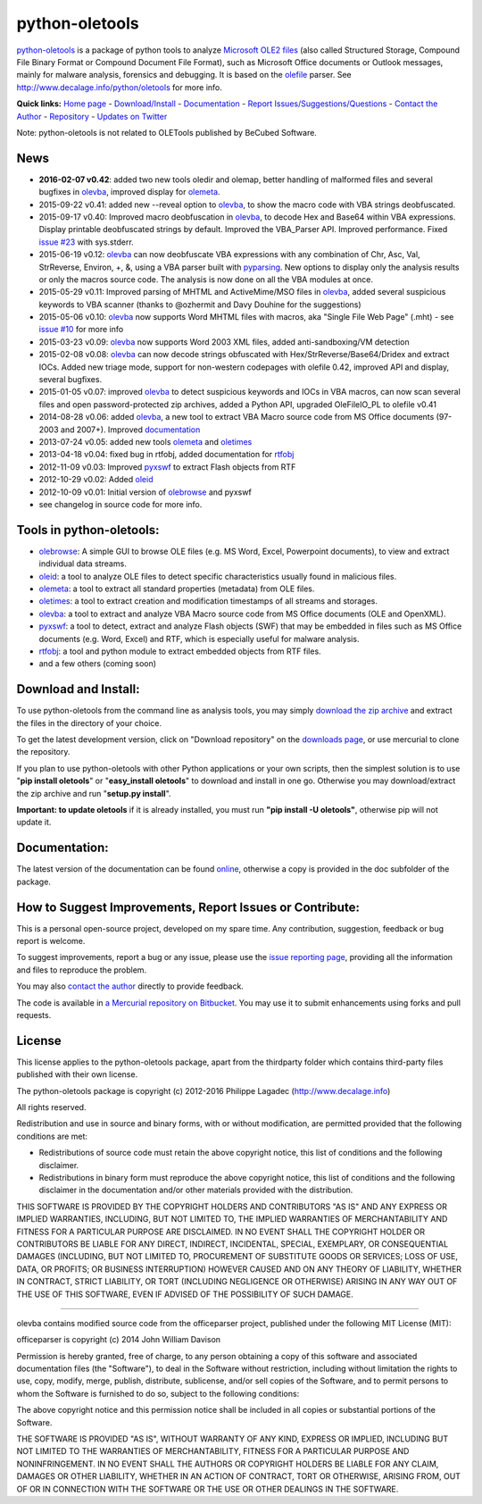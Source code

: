 python-oletools
===============

`python-oletools <http://www.decalage.info/python/oletools>`__ is a
package of python tools to analyze `Microsoft OLE2
files <http://en.wikipedia.org/wiki/Compound_File_Binary_Format>`__
(also called Structured Storage, Compound File Binary Format or Compound
Document File Format), such as Microsoft Office documents or Outlook
messages, mainly for malware analysis, forensics and debugging. It is
based on the `olefile <http://www.decalage.info/olefile>`__ parser. See
http://www.decalage.info/python/oletools for more info.

**Quick links:** `Home
page <http://www.decalage.info/python/oletools>`__ -
`Download/Install <https://bitbucket.org/decalage/oletools/wiki/Install>`__
- `Documentation <https://bitbucket.org/decalage/oletools/wiki>`__ -
`Report
Issues/Suggestions/Questions <https://bitbucket.org/decalage/oletools/issues?status=new&status=open>`__
- `Contact the Author <http://decalage.info/contact>`__ -
`Repository <https://bitbucket.org/decalage/oletools>`__ - `Updates on
Twitter <https://twitter.com/decalage2>`__

Note: python-oletools is not related to OLETools published by BeCubed
Software.

News
----

-  **2016-02-07 v0.42**: added two new tools oledir and olemap, better
   handling of malformed files and several bugfixes in
   `olevba <https://bitbucket.org/decalage/oletools/wiki/olevba>`__,
   improved display for
   `olemeta <https://bitbucket.org/decalage/oletools/wiki/olemeta>`__.
-  2015-09-22 v0.41: added new --reveal option to
   `olevba <https://bitbucket.org/decalage/oletools/wiki/olevba>`__, to
   show the macro code with VBA strings deobfuscated.
-  2015-09-17 v0.40: Improved macro deobfuscation in
   `olevba <https://bitbucket.org/decalage/oletools/wiki/olevba>`__, to
   decode Hex and Base64 within VBA expressions. Display printable
   deobfuscated strings by default. Improved the VBA\_Parser API.
   Improved performance. Fixed `issue
   #23 <https://bitbucket.org/decalage/oletools/issue/23>`__ with
   sys.stderr.
-  2015-06-19 v0.12:
   `olevba <https://bitbucket.org/decalage/oletools/wiki/olevba>`__ can
   now deobfuscate VBA expressions with any combination of Chr, Asc,
   Val, StrReverse, Environ, +, &, using a VBA parser built with
   `pyparsing <http://pyparsing.wikispaces.com>`__. New options to
   display only the analysis results or only the macros source code. The
   analysis is now done on all the VBA modules at once.
-  2015-05-29 v0.11: Improved parsing of MHTML and ActiveMime/MSO files
   in `olevba <https://bitbucket.org/decalage/oletools/wiki/olevba>`__,
   added several suspicious keywords to VBA scanner (thanks to @ozhermit
   and Davy Douhine for the suggestions)
-  2015-05-06 v0.10:
   `olevba <https://bitbucket.org/decalage/oletools/wiki/olevba>`__ now
   supports Word MHTML files with macros, aka "Single File Web Page"
   (.mht) - see `issue
   #10 <https://bitbucket.org/decalage/oletools/issue/10>`__ for more
   info
-  2015-03-23 v0.09:
   `olevba <https://bitbucket.org/decalage/oletools/wiki/olevba>`__ now
   supports Word 2003 XML files, added anti-sandboxing/VM detection
-  2015-02-08 v0.08:
   `olevba <https://bitbucket.org/decalage/oletools/wiki/olevba>`__ can
   now decode strings obfuscated with Hex/StrReverse/Base64/Dridex and
   extract IOCs. Added new triage mode, support for non-western
   codepages with olefile 0.42, improved API and display, several
   bugfixes.
-  2015-01-05 v0.07: improved
   `olevba <https://bitbucket.org/decalage/oletools/wiki/olevba>`__ to
   detect suspicious keywords and IOCs in VBA macros, can now scan
   several files and open password-protected zip archives, added a
   Python API, upgraded OleFileIO\_PL to olefile v0.41
-  2014-08-28 v0.06: added
   `olevba <https://bitbucket.org/decalage/oletools/wiki/olevba>`__, a
   new tool to extract VBA Macro source code from MS Office documents
   (97-2003 and 2007+). Improved
   `documentation <https://bitbucket.org/decalage/oletools/wiki>`__
-  2013-07-24 v0.05: added new tools
   `olemeta <https://bitbucket.org/decalage/oletools/wiki/olemeta>`__
   and
   `oletimes <https://bitbucket.org/decalage/oletools/wiki/oletimes>`__
-  2013-04-18 v0.04: fixed bug in rtfobj, added documentation for
   `rtfobj <https://bitbucket.org/decalage/oletools/wiki/rtfobj>`__
-  2012-11-09 v0.03: Improved
   `pyxswf <https://bitbucket.org/decalage/oletools/wiki/pyxswf>`__ to
   extract Flash objects from RTF
-  2012-10-29 v0.02: Added
   `oleid <https://bitbucket.org/decalage/oletools/wiki/oleid>`__
-  2012-10-09 v0.01: Initial version of
   `olebrowse <https://bitbucket.org/decalage/oletools/wiki/olebrowse>`__
   and pyxswf
-  see changelog in source code for more info.

Tools in python-oletools:
-------------------------

-  `olebrowse <https://bitbucket.org/decalage/oletools/wiki/olebrowse>`__:
   A simple GUI to browse OLE files (e.g. MS Word, Excel, Powerpoint
   documents), to view and extract individual data streams.
-  `oleid <https://bitbucket.org/decalage/oletools/wiki/oleid>`__: a
   tool to analyze OLE files to detect specific characteristics usually
   found in malicious files.
-  `olemeta <https://bitbucket.org/decalage/oletools/wiki/olemeta>`__: a
   tool to extract all standard properties (metadata) from OLE files.
-  `oletimes <https://bitbucket.org/decalage/oletools/wiki/oletimes>`__:
   a tool to extract creation and modification timestamps of all streams
   and storages.
-  `olevba <https://bitbucket.org/decalage/oletools/wiki/olevba>`__: a
   tool to extract and analyze VBA Macro source code from MS Office
   documents (OLE and OpenXML).
-  `pyxswf <https://bitbucket.org/decalage/oletools/wiki/pyxswf>`__: a
   tool to detect, extract and analyze Flash objects (SWF) that may be
   embedded in files such as MS Office documents (e.g. Word, Excel) and
   RTF, which is especially useful for malware analysis.
-  `rtfobj <https://bitbucket.org/decalage/oletools/wiki/rtfobj>`__: a
   tool and python module to extract embedded objects from RTF files.
-  and a few others (coming soon)

Download and Install:
---------------------

To use python-oletools from the command line as analysis tools, you may
simply `download the zip
archive <https://bitbucket.org/decalage/oletools/downloads>`__ and
extract the files in the directory of your choice.

To get the latest development version, click on "Download repository" on
the `downloads
page <https://bitbucket.org/decalage/oletools/downloads>`__, or use
mercurial to clone the repository.

If you plan to use python-oletools with other Python applications or
your own scripts, then the simplest solution is to use "**pip install
oletools**\ " or "**easy\_install oletools**\ " to download and install
in one go. Otherwise you may download/extract the zip archive and run
"**setup.py install**\ ".

**Important: to update oletools** if it is already installed, you must
run **"pip install -U oletools"**, otherwise pip will not update it.

Documentation:
--------------

The latest version of the documentation can be found
`online <https://bitbucket.org/decalage/oletools/wiki>`__, otherwise a
copy is provided in the doc subfolder of the package.

How to Suggest Improvements, Report Issues or Contribute:
---------------------------------------------------------

This is a personal open-source project, developed on my spare time. Any
contribution, suggestion, feedback or bug report is welcome.

To suggest improvements, report a bug or any issue, please use the
`issue reporting
page <https://bitbucket.org/decalage/olefileio_pl/issues?status=new&status=open>`__,
providing all the information and files to reproduce the problem.

You may also `contact the author <http://decalage.info/contact>`__
directly to provide feedback.

The code is available in `a Mercurial repository on
Bitbucket <https://bitbucket.org/decalage/oletools>`__. You may use it
to submit enhancements using forks and pull requests.

License
-------

This license applies to the python-oletools package, apart from the
thirdparty folder which contains third-party files published with their
own license.

The python-oletools package is copyright (c) 2012-2016 Philippe Lagadec
(http://www.decalage.info)

All rights reserved.

Redistribution and use in source and binary forms, with or without
modification, are permitted provided that the following conditions are
met:

-  Redistributions of source code must retain the above copyright
   notice, this list of conditions and the following disclaimer.
-  Redistributions in binary form must reproduce the above copyright
   notice, this list of conditions and the following disclaimer in the
   documentation and/or other materials provided with the distribution.

THIS SOFTWARE IS PROVIDED BY THE COPYRIGHT HOLDERS AND CONTRIBUTORS "AS
IS" AND ANY EXPRESS OR IMPLIED WARRANTIES, INCLUDING, BUT NOT LIMITED
TO, THE IMPLIED WARRANTIES OF MERCHANTABILITY AND FITNESS FOR A
PARTICULAR PURPOSE ARE DISCLAIMED. IN NO EVENT SHALL THE COPYRIGHT
HOLDER OR CONTRIBUTORS BE LIABLE FOR ANY DIRECT, INDIRECT, INCIDENTAL,
SPECIAL, EXEMPLARY, OR CONSEQUENTIAL DAMAGES (INCLUDING, BUT NOT LIMITED
TO, PROCUREMENT OF SUBSTITUTE GOODS OR SERVICES; LOSS OF USE, DATA, OR
PROFITS; OR BUSINESS INTERRUPTION) HOWEVER CAUSED AND ON ANY THEORY OF
LIABILITY, WHETHER IN CONTRACT, STRICT LIABILITY, OR TORT (INCLUDING
NEGLIGENCE OR OTHERWISE) ARISING IN ANY WAY OUT OF THE USE OF THIS
SOFTWARE, EVEN IF ADVISED OF THE POSSIBILITY OF SUCH DAMAGE.

--------------

olevba contains modified source code from the officeparser project,
published under the following MIT License (MIT):

officeparser is copyright (c) 2014 John William Davison

Permission is hereby granted, free of charge, to any person obtaining a
copy of this software and associated documentation files (the
"Software"), to deal in the Software without restriction, including
without limitation the rights to use, copy, modify, merge, publish,
distribute, sublicense, and/or sell copies of the Software, and to
permit persons to whom the Software is furnished to do so, subject to
the following conditions:

The above copyright notice and this permission notice shall be included
in all copies or substantial portions of the Software.

THE SOFTWARE IS PROVIDED "AS IS", WITHOUT WARRANTY OF ANY KIND, EXPRESS
OR IMPLIED, INCLUDING BUT NOT LIMITED TO THE WARRANTIES OF
MERCHANTABILITY, FITNESS FOR A PARTICULAR PURPOSE AND NONINFRINGEMENT.
IN NO EVENT SHALL THE AUTHORS OR COPYRIGHT HOLDERS BE LIABLE FOR ANY
CLAIM, DAMAGES OR OTHER LIABILITY, WHETHER IN AN ACTION OF CONTRACT,
TORT OR OTHERWISE, ARISING FROM, OUT OF OR IN CONNECTION WITH THE
SOFTWARE OR THE USE OR OTHER DEALINGS IN THE SOFTWARE.
